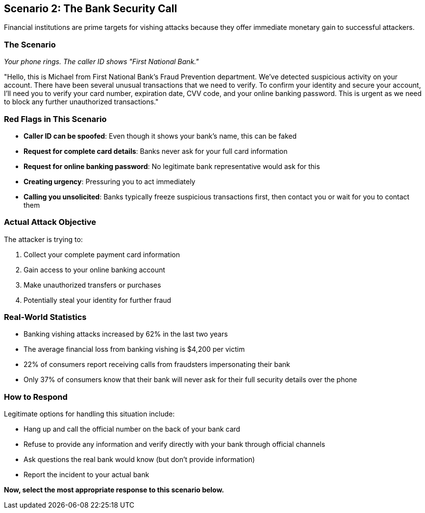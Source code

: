 == Scenario 2: The Bank Security Call

Financial institutions are prime targets for vishing attacks because they offer immediate monetary gain to successful attackers.

=== The Scenario

_Your phone rings. The caller ID shows "First National Bank."_

"Hello, this is Michael from First National Bank's Fraud Prevention department. We've detected suspicious activity on your account. There have been several unusual transactions that we need to verify. To confirm your identity and secure your account, I'll need you to verify your card number, expiration date, CVV code, and your online banking password. This is urgent as we need to block any further unauthorized transactions."

=== Red Flags in This Scenario

* *Caller ID can be spoofed*: Even though it shows your bank's name, this can be faked
* *Request for complete card details*: Banks never ask for your full card information
* *Request for online banking password*: No legitimate bank representative would ask for this
* *Creating urgency*: Pressuring you to act immediately
* *Calling you unsolicited*: Banks typically freeze suspicious transactions first, then contact you or wait for you to contact them

=== Actual Attack Objective

The attacker is trying to:

1. Collect your complete payment card information
2. Gain access to your online banking account
3. Make unauthorized transfers or purchases
4. Potentially steal your identity for further fraud

=== Real-World Statistics

* Banking vishing attacks increased by 62% in the last two years
* The average financial loss from banking vishing is $4,200 per victim
* 22% of consumers report receiving calls from fraudsters impersonating their bank
* Only 37% of consumers know that their bank will never ask for their full security details over the phone

=== How to Respond

Legitimate options for handling this situation include:

* Hang up and call the official number on the back of your bank card
* Refuse to provide any information and verify directly with your bank through official channels
* Ask questions the real bank would know (but don't provide information)
* Report the incident to your actual bank

*Now, select the most appropriate response to this scenario below.* 